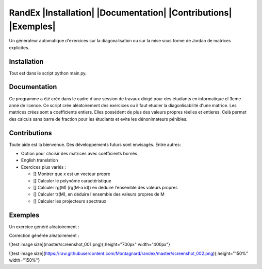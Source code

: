 


RandEx |Installation| |Documentation| |Contributions| |Exemples|
=============================================================

Un générateur automatique d'exercices sur la diagonalisation ou sur la mise sous forme de Jordan de matrices explicites.

Installation
------------
Tout est dans le script python main.py.

Documentation
-------------
Ce programme a été crée dans le cadre d'une session de travaux dirigé pour des étudiants en informatique el 3eme anné de licence. Ce script crée aléatoirement des exercices ou il faut etudier la diagonlisabilité d'une matrice. Les matrices crées sont a coefficients entiers. Elles possèdent de plus des valeurs propres réelles et entieres. Celà permet des calculs sans barre de fraction pour les étudiants et evite les dénonimateurs pénibles.

Contributions
------------

Toute aide est la bienvenue.
Des développements futurs sont envisagés. Entre autres:

- Option pour choisir des matrices avec coefficients bornés

- English translation

- Exercices plus variés :

  - [] Montrer que x est un vecteur propre
  - [] Calculer le polynôme caractéristique
  - [] Calculer rg(M) (rg(M-a id)) en déduire l'ensemble des valeurs propres
  - [] Calculer tr(M), en déduire l'ensemble des valeurs propres de M
  - [] Calculer les projecteurs spectraux

Exemples
--------

Un exercice généré aléatoirement :

.. image:: https://raw.githubusercontent.com/Montagnard/randex/master/screenshot_001.png

Correction générée aléatoirement :

.. image:: https://raw.githubusercontent.com/Montagnard/randex/master/screenshot_002.png
   :scale: 150%

![test image size](master/screenshot_001.png){:height="700px" width="400px"}

![test image size](https://raw.githubusercontent.com/Montagnard/randex/master/screenshot_002.png){:height="150%" width="150%"}

